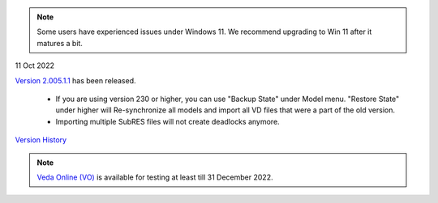 .. Veda news documentation master file, created by
   sphinx-quickstart on Tue Feb 23 11:03:05 2021.
   You can adapt this file completely to your liking, but it should at least
   contain the root `toctree` directive.

.. topic:: \

.. note::
    Some users have experienced issues under Windows 11. We recommend upgrading to Win 11 after it matures a bit.

11 Oct 2022

`Version 2.005.1.1 <https://github.com/kanors-emr/Veda2.0-Installation>`_ has been released.

   * If you are using version 230 or higher, you can use "Backup State" under Model menu. "Restore State" under higher will Re-synchronize all models and import all VD files that were a part of the old version.
   * Importing multiple SubRES files will not create deadlocks anymore.

`Version History <https://veda-documentation.readthedocs.io/en/latest/pages/version_history.html>`_

.. note::
    `Veda Online (VO) <https://vedaonline.cloud/>`_ is available for testing at least till 31 December 2022.
